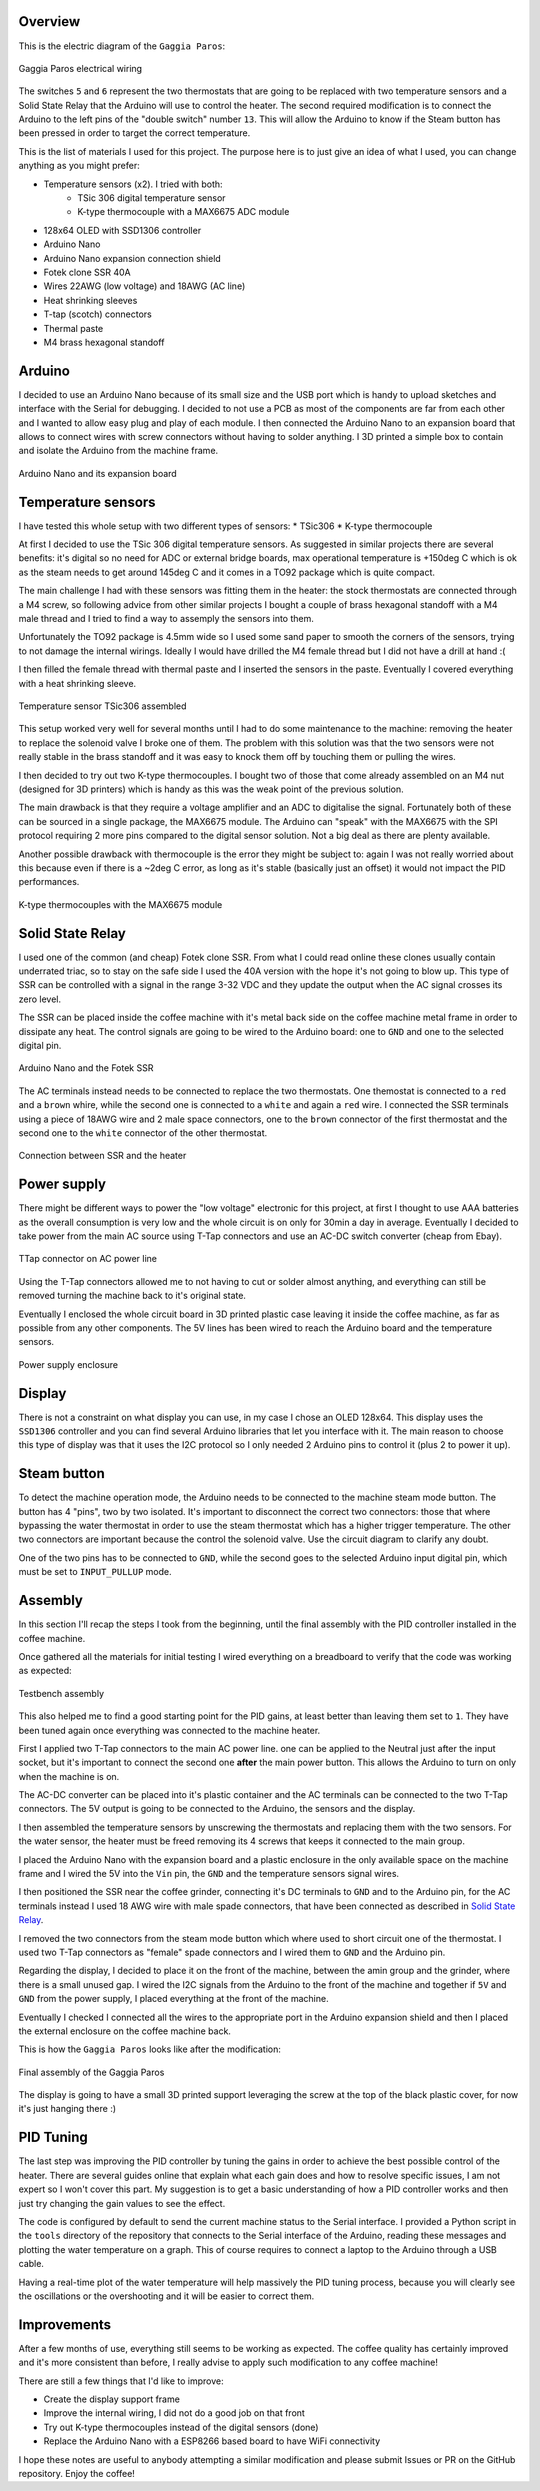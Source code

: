 Overview
********

This is the electric diagram of the ``Gaggia Paros``:

.. figure:: schematics/gaggia_paros_wiring.png
    :align: center
    :alt: Gaggia Paros electrical wiring

    Gaggia Paros electrical wiring

The switches ``5`` and ``6`` represent the two thermostats that are going to be replaced
with two temperature sensors and a Solid State Relay that the Arduino will
use to control the heater.
The second required modification is to connect the Arduino to the left pins of the
"double switch" number ``13``. This will allow the Arduino to know if the Steam button
has been pressed in order to target the correct temperature.

This is the list of materials I used for this project. The purpose here is to just give
an idea of what I used, you can change anything as you might prefer:

* Temperature sensors (x2). I tried with both:
    * TSic 306 digital temperature sensor
    * K-type thermocouple with a MAX6675 ADC module
* 128x64 OLED with SSD1306 controller
* Arduino Nano
* Arduino Nano expansion connection shield
* Fotek clone SSR 40A
* Wires 22AWG (low voltage) and 18AWG (AC line)
* Heat shrinking sleeves
* T-tap (scotch) connectors
* Thermal paste
* M4 brass hexagonal standoff

Arduino
*******

I decided to use an Arduino Nano because of its small size and the USB port which
is handy to upload sketches and interface with the Serial for debugging.
I decided to not use a PCB as most of the components are far from each other and I wanted
to allow easy plug and play of each module.
I then connected the Arduino Nano to an expansion board that allows to connect wires
with screw connectors without having to solder anything.
I 3D printed a simple box to contain and isolate the Arduino from the machine frame.

.. figure:: images/arduino_nano.jpg
    :align: center
    :alt: Arduino Nano and its expansion board

    Arduino Nano and its expansion board

Temperature sensors
*******************

I have tested this whole setup with two different types of sensors:
* TSic306
* K-type thermocouple

At first I decided to use the TSic 306 digital temperature sensors. As suggested
in similar projects there are several benefits: it's digital so no need for ADC or
external bridge boards, max operational temperature is +150deg C which is ok as the
steam needs to get around 145deg C and it comes in a TO92 package which is quite compact.

The main challenge I had with these sensors was fitting them in the heater: the
stock thermostats are connected through a M4 screw, so following advice from other
similar projects I bought a couple of brass hexagonal standoff with a M4 male thread and
I tried to find a way to assemply the sensors into them.

Unfortunately the TO92 package is 4.5mm wide so I used some sand paper to smooth the
corners of the sensors, trying to not damage the internal wirings. Ideally I would
have drilled the M4 female thread but I did not have a drill at hand :(

I then filled the female thread with thermal paste and I inserted the sensors in the
paste. Eventually I covered everything with a heat shrinking sleeve.

.. figure:: images/temp_sensor_assembled.jpg
    :align: center
    :alt: Temperature sensor TSic306 assembled

    Temperature sensor TSic306 assembled

This setup worked very well for several months until I had to do some maintenance to the
machine: removing the heater to replace the solenoid valve I broke one of them.
The problem with this solution was that the two sensors were not really stable
in the brass standoff and it was easy to knock them off by touching them or pulling the
wires.

I then decided to try out two K-type thermocouples. I bought two of those that
come already assembled on an M4 nut (designed for 3D printers) which is handy as this was
the weak point of the previous solution.

The main drawback is that they require a voltage amplifier and an ADC to digitalise the
signal.
Fortunately both of these can be sourced in a single package, the MAX6675 module.
The Arduino can "speak" with the MAX6675 with the SPI protocol requiring 2 more pins
compared to the digital sensor solution. Not a big deal as there are plenty available.

Another possible drawback with thermocouple is the error they might be subject to:
again I was not really worried about this because even if there is a ~2deg C error, as
long as it's stable (basically just an offset) it would not impact the PID performances.

.. figure:: images/ktype_thermocouple.jpg
    :align: center
    :alt: K-type thermocouples with the MAX6675 module

    K-type thermocouples with the MAX6675 module

Solid State Relay
*****************

I used one of the common (and cheap) Fotek clone SSR. From what I could read online
these clones usually contain underrated triac, so to stay on the safe side I used the
40A version with the hope it's not going to blow up.
This type of SSR can be controlled with a signal in the range 3-32 VDC and they update
the output when the AC signal crosses its zero level.

The SSR can be placed inside the coffee machine with it's metal back side on the coffee
machine metal frame in order to dissipate any heat. The control signals are going to be
wired to the Arduino board: one to ``GND`` and one to the selected digital pin.

.. figure:: images/arduino_and_ssr.jpg
    :align: center
    :alt: Arduino Nano and the Fotek SSR

    Arduino Nano and the Fotek SSR

The AC terminals instead needs to be connected to replace the two thermostats. One
themostat is connected to a ``red`` and a ``brown`` whire, while the second one is
connected to a ``white`` and again a ``red`` wire. I connected the SSR terminals using
a piece of 18AWG wire and 2 male space connectors, one to the ``brown`` connector
of the first thermostat and the second one to the ``white`` connector of the other
thermostat.

.. figure:: images/ssr_connector.jpg
    :align: center
    :alt: Connection between SSR and the heater

    Connection between SSR and the heater

Power supply
************

There might be different ways to power the "low voltage" electronic for this project,
at first I thought to use AAA batteries as the overall consumption is very low and the
whole circuit is on only for 30min a day in average.
Eventually I decided to take power from the main AC source using T-Tap connectors and use
an AC-DC switch converter (cheap from Ebay).

.. figure:: images/ttap_connector.jpg
    :align: center
    :alt: TTap connector on AC power line

    TTap connector on AC power line

Using the T-Tap connectors allowed me to not having to cut or solder almost anything, and
everything can still be removed turning the machine back to it's original state.

Eventually I enclosed the whole circuit board in 3D printed plastic case leaving it inside
the coffee machine, as far as possible from any other components. The 5V lines has been
wired to reach the Arduino board and the temperature sensors.

.. figure:: images/power_supply.jpg
    :align: center
    :alt: Power supply enclosure

    Power supply enclosure

Display
*******

There is not a constraint on what display you can use, in my case I chose an OLED 128x64.
This display uses the ``SSD1306`` controller and you can find several Arduino libraries
that let you interface with it.
The main reason to choose this type of display was that it uses the I2C protocol so I
only needed 2 Arduino pins to control it (plus 2 to power it up).

Steam button
************

To detect the machine operation mode, the Arduino needs to be connected to the machine
steam mode button. The button has 4 "pins", two by two isolated. It's important to
disconnect the correct two connectors: those that where bypassing the water thermostat
in order to use the steam thermostat which has a higher trigger temperature. The other
two connectors are important because the control the solenoid valve.
Use the circuit diagram to clarify any doubt.

One of the two pins has to be connected to ``GND``, while the second goes to the
selected Arduino input digital pin, which must be set to ``INPUT_PULLUP`` mode.

Assembly
********

In this section I'll recap the steps I took from the beginning, until the final
assembly with the PID controller installed in the coffee machine.

Once gathered all the materials for initial testing I wired everything on a breadboard
to verify that the code was working as expected:

.. figure:: images/testbench01.jpg
    :align: center
    :alt: Testbench assembly

    Testbench assembly

This also helped me to find a good starting point for the PID gains, at least better than
leaving them set to ``1``. They have been tuned again once everything was connected to the
machine heater.

First I applied two T-Tap connectors to the main AC power line. one can be applied
to the Neutral just after the input socket, but it's important to connect the second one
**after** the main power button. This allows the Arduino to turn on only when the machine
is on.

The AC-DC converter can be placed into it's plastic container and the AC terminals can
be connected to the two T-Tap connectors. The 5V output is going to be connected to the
Arduino, the sensors and the display.

I then assembled the temperature sensors by unscrewing the thermostats and replacing
them with the two sensors. For the water sensor, the heater must be freed removing its 4
screws that keeps it connected to the main group.

I placed the Arduino Nano with the expansion board and a plastic enclosure in the only
available space on the machine frame and I wired the 5V into the ``Vin`` pin, the ``GND``
and the temperature sensors signal wires.

I then positioned the SSR near the coffee grinder, connecting it's DC terminals to ``GND``
and to the Arduino pin, for the AC terminals instead I used 18 AWG wire with male
spade connectors, that have been connected as described in `Solid State Relay`_.

I removed the two connectors from the steam mode button which where used to short circuit
one of the thermostat. I used two T-Tap connectors as "female" spade connectors and I
wired them to ``GND`` and the Arduino pin.

Regarding the display, I decided to place it on the front of the machine, between
the amin group and the grinder, where there is a small unused gap. I wired the I2C
signals from the Arduino to the front of the machine and together if ``5V`` and ``GND``
from the power supply, I placed everything at the front of the machine.

Eventually I checked I connected all the wires to the appropriate port in the Arduino
expansion shield and then I placed the external enclosure on the coffee machine back.

This is how the ``Gaggia Paros`` looks like after the modification:

.. figure:: images/final_mod.jpg
    :align: center
    :alt: Final assembly of the Gaggia Paros

    Final assembly of the Gaggia Paros

The display is going to have a small 3D printed support leveraging the screw at the top
of the black plastic cover, for now it's just hanging there :)

PID Tuning
**********

The last step was improving the PID controller by tuning the gains in order to achieve
the best possible control of the heater.
There are several guides online that explain what each gain does and how to resolve
specific issues, I am not expert so I won't cover this part. My suggestion is to get a
basic understanding of how a PID controller works and then just try changing the gain
values to see the effect.

The code is configured by default to send the current machine status to the Serial
interface.
I provided a Python script in the ``tools`` directory of the repository that connects to
the Serial interface of the Arduino, reading these messages and plotting the water
temperature on a graph. This of course requires to connect a laptop to the Arduino
through a USB cable.

Having a real-time plot of the water temperature will help massively the PID tuning
process, because you will clearly see the oscillations or the overshooting and it will
be easier to correct them.

Improvements
************

After a few months of use, everything still seems to be working as expected. The coffee
quality has certainly improved and it's more consistent than before, I really advise
to apply such modification to any coffee machine!

There are still a few things that I'd like to improve:

- Create the display support frame
- Improve the internal wiring, I did not do a good job on that front
- Try out K-type thermocouples instead of the digital sensors (done)
- Replace the Arduino Nano with a ESP8266 based board to have WiFi connectivity

I hope these notes are useful to anybody attempting a similar modification and please
submit Issues or PR on the GitHub repository.
Enjoy the coffee!
